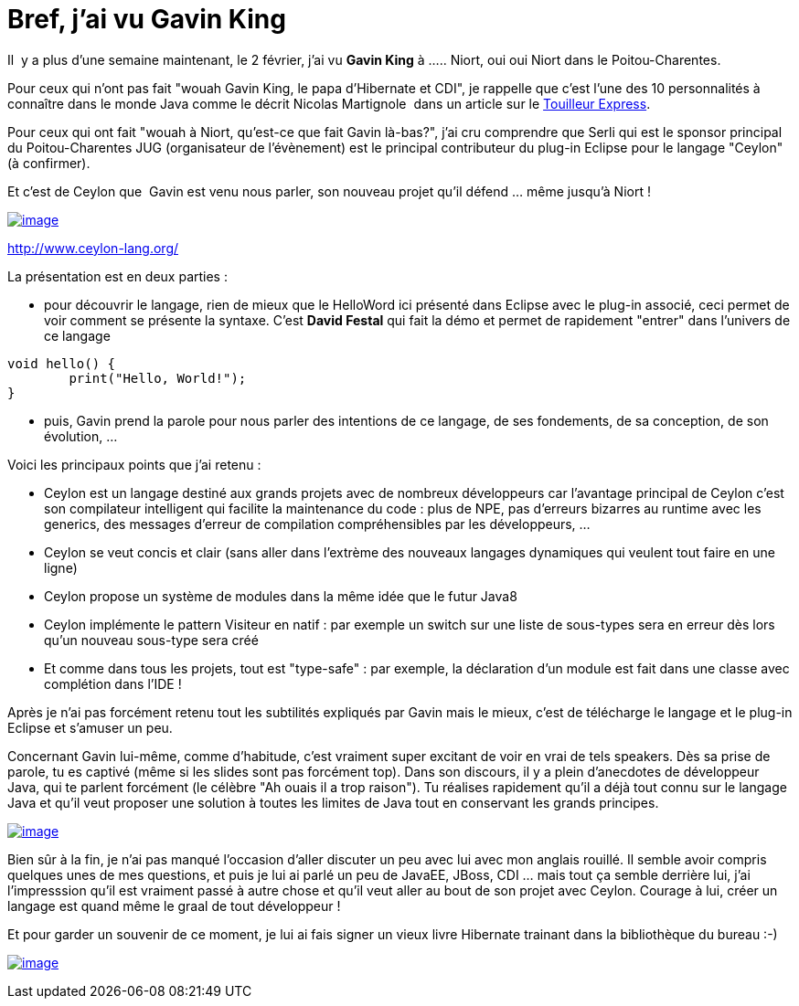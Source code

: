 = Bref, j'ai vu Gavin King
:published_at: 2012-02-11
:hp-tags: DevoxxFr

Il  y a plus d'une semaine maintenant, le 2 février, j'ai vu *Gavin King* à ..... Niort, oui oui Niort dans le Poitou-Charentes.

Pour ceux qui n'ont pas fait "wouah Gavin King, le papa d'Hibernate et CDI", je rappelle que c'est l'une des 10 personnalités à connaître dans le monde Java comme le décrit Nicolas Martignole  dans un article sur le http://www.touilleur-express.fr/2012/01/14/10-personnalites-du-monde-java-a-connaitre[Touilleur Express].

Pour ceux qui ont fait "wouah à Niort, qu'est-ce que fait Gavin là-bas?", j'ai cru comprendre que Serli qui est le sponsor principal du Poitou-Charentes JUG (organisateur de l'évènement) est le principal contributeur du plug-in Eclipse pour le langage "Ceylon" (à confirmer).

Et c'est de Ceylon que  Gavin est venu nous parler, son nouveau projet qu'il défend ... même jusqu'à Niort !

http://javaonemorething.files.wordpress.com/2012/02/ceylon_icon.png[image:http://javaonemorething.files.wordpress.com/2012/02/ceylon_icon.png?w=150[image,title="ceylon_icon"]]

http://www.ceylon-lang.org/

La présentation est en deux parties :

* pour découvrir le langage, rien de mieux que le HelloWord ici présenté dans Eclipse avec le plug-in associé, ceci permet de voir comment se présente la syntaxe. C'est *David Festal* qui fait la démo et permet de rapidement "entrer" dans l'univers de ce langage

[source, java]
----
void hello() {
	print("Hello, World!");
}
----

* puis, Gavin prend la parole pour nous parler des intentions de ce langage, de ses fondements, de sa conception, de son évolution, ...

Voici les principaux points que j'ai retenu :

* Ceylon est un langage destiné aux grands projets avec de nombreux développeurs car l'avantage principal de Ceylon c'est son compilateur intelligent qui facilite la maintenance du code : plus de NPE, pas d'erreurs bizarres au runtime avec les generics, des messages d'erreur de compilation compréhensibles par les développeurs, ...
* Ceylon se veut concis et clair (sans aller dans l'extrème des nouveaux langages dynamiques qui veulent tout faire en une ligne)
* Ceylon propose un système de modules dans la même idée que le futur Java8
* Ceylon implémente le pattern Visiteur en natif : par exemple un switch sur une liste de sous-types sera en erreur dès lors qu'un nouveau sous-type sera créé
* Et comme dans tous les projets, tout est "type-safe" : par exemple, la déclaration d'un module est fait dans une classe avec complétion dans l'IDE !

Après je n'ai pas forcément retenu tout les subtilités expliqués par Gavin mais le mieux, c'est de télécharge le langage et le plug-in Eclipse et s'amuser un peu.

Concernant Gavin lui-même, comme d'habitude, c'est vraiment super excitant de voir en vrai de tels speakers. Dès sa prise de parole, tu es captivé (même si les slides sont pas forcément top). Dans son discours, il y a plein d'anecdotes de développeur Java, qui te parlent forcément (le célèbre "Ah ouais il a trop raison"). Tu réalises rapidement qu'il a déjà tout connu sur le langage Java et qu'il veut proposer une solution à toutes les limites de Java tout en conservant les grands principes.

http://javaonemorething.files.wordpress.com/2012/02/gavin_and_me.jpeg[image:http://javaonemorething.files.wordpress.com/2012/02/gavin_and_me.jpeg?w=180[image,title="gavin_and_me"]]

Bien sûr à la fin, je n'ai pas manqué l'occasion d'aller discuter un peu avec lui avec mon anglais rouillé. Il semble avoir compris quelques unes de mes questions, et puis je lui ai parlé un peu de JavaEE, JBoss, CDI ... mais tout ça semble derrière lui, j'ai l'impresssion qu'il est vraiment passé à autre chose et qu'il veut aller au bout de son projet avec Ceylon. Courage à lui, créer un langage est quand même le graal de tout développeur !

Et pour garder un souvenir de ce moment, je lui ai fais signer un vieux livre Hibernate trainant dans la bibliothèque du bureau :-)

http://javaonemorething.files.wordpress.com/2012/02/gavin_sign.jpg[image:http://javaonemorething.files.wordpress.com/2012/02/gavin_sign.jpg?w=300[image,title="gavin_sign"]]
